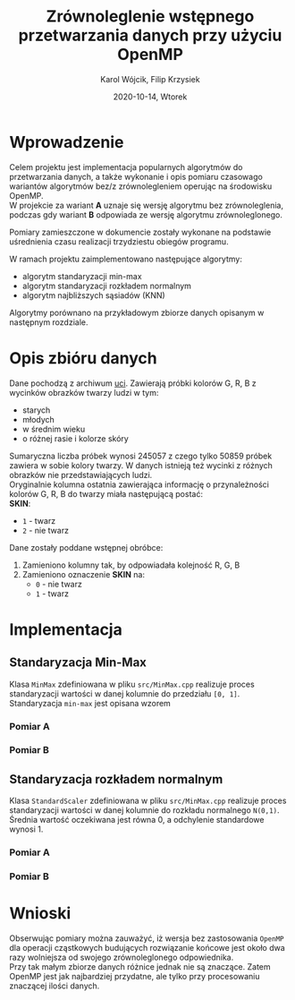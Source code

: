 #+title: Zrównoleglenie wstępnego przetwarzania danych przy użyciu OpenMP
#+AUTHOR:  Karol Wójcik, Filip Krzysiek
#+DATE: 2020-10-14, Wtorek
#+LANGUAGE: pl
#+LATEX_HEADER: \usepackage[AUTO]{babel}
#+OPTIONS: toc:nil

#+begin_export latex
  \clearpage \tableofcontents \clearpage
#+end_export

* Wprowadzenie
Celem projektu jest implementacja popularnych algorytmów do przetwarzania danych, a także wykonanie i opis pomiaru czasowago wariantów algorytmów bez/z zrównolegleniem operując na środowisku OpenMP. \\

\noindent
W projekcie za wariant *A* uznaje się wersję algorytmu bez zrównoleglenia, podczas gdy wariant *B* odpowiada ze wersję algorytmu zrównoleglonego.

\noindent
Pomiary zamieszczone w dokumencie zostały wykonane na podstawie uśrednienia czasu realizacji trzydziestu obiegów programu.

\noindent
W ramach projektu zaimplementowano następujące algorytmy:
- algorytm standaryzacji min-max
- algorytm standaryzacji rozkładem normalnym
- algorytm najbliższych sąsiadów (KNN)

\noindent
Algorytmy porównano na przykładowym zbiorze danych opisanym w następnym rozdziale.

#+begin_export latex
  \clearpage
#+end_export

* Opis zbióru danych
\noindent
Dane pochodzą z archiwum [[https://archive.ics.uci.edu/ml/datasets/Skin+Segmentation][uci]]. Zawierają próbki kolorów G, R, B z wycinków obrazków twarzy ludzi w tym:
  - starych
  - młodych
  - w średnim wieku
  - o różnej rasie i kolorze skóry

\noindent
Sumaryczna liczba próbek wynosi 245057 z czego tylko 50859 próbek zawiera w sobie kolory twarzy. W danych istnieją też wycinki z różnych obrazków nie przedstawiających ludzi. \\

\noindent
Oryginalnie kolumna ostatnia zawierająca informację o przynależności kolorów G, R, B do twarzy miała następującą postać: \\

\noindent
*SKIN*:
- ~1~ - twarz
- ~2~ - nie twarz

\noindent
Dane zostały poddane wstępnej obróbce:
1. Zamieniono kolumny tak, by odpowiadała kolejność R, G, B
2. Zamieniono oznaczenie *SKIN* na:
   - ~0~ - nie twarz
   - ~1~ - twarz
#+begin_export latex
\clearpage
#+end_export
* Implementacja
** Standaryzacja Min-Max
Klasa ~MinMax~ zdefiniowana w pliku ~src/MinMax.cpp~ realizuje proces standaryzacji wartości w danej kolumnie do przedziału ~[0, 1]~. \\

\noindent
Standaryzacja ~min-max~ jest opisana wzorem
#+begin_export latex
\begin{equation}
f(x) = {\frac{x - min(x)}{max(x) - min(x)}}
\end{equation}
#+end_export

*** Pomiar A
#+BEGIN_SRC sh :results output :exports results :eval yes
  make run_min_max_no_omp_bench
#+end_src
*** Pomiar B
#+BEGIN_SRC sh :results output :exports results :eval yes
  make run_min_max_bench
#+end_src

#+begin_export latex
\clearpage
#+end_export
** Standaryzacja rozkładem normalnym
Klasa ~StandardScaler~ zdefiniowana w pliku ~src/MinMax.cpp~ realizuje proces standaryzacji wartości w danej kolumnie do rozkładu normalnego ~N(0,1)~.
Średnia wartość oczekiwana jest równa 0, a odchylenie standardowe wynosi 1. \\

#+begin_export latex
\begin{equation}
\[Z = \frac{X-m}{\sigma} \sim N(0,1)\]
\end{equation}
#+end_export

*** Pomiar A
#+BEGIN_SRC sh :results output :exports results :eval yes
  make run_standard_scaler_no_omp_bench
#+end_src
*** Pomiar B
#+BEGIN_SRC sh :results output :exports results :eval yes
  make run_standard_scaler_bench
#+end_src

#+begin_export latex
\clearpage
#+end_export
* Wnioski
\noindent
Obserwując pomiary można zauważyć, iż wersja bez zastosowania ~OpenMP~ dla operacji cząstkowych budujących rozwiązanie końcowe jest około dwa razy wolniejsza od swojego zrównoleglonego odpowiednika. \\

\noindent
Przy tak małym zbiorze danych różnice jednak nie są znaczące. Zatem OpenMP jest jak najbardziej przydatne, ale tylko przy procesowaniu znaczącej ilości danych.
